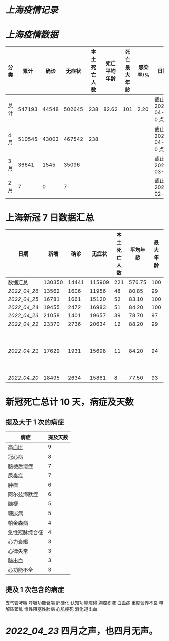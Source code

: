* [[上海疫情记录]]
* [[上海疫情数据]]

| 分类 |   累计 |  确诊 | 无症状 | 本土死亡人数 | 死亡平均年龄 | 死亡最大年龄 | 感染率/% | 日期                 |
|------+--------+-------+--------+--------------+--------------+--------------+----------+----------------------|
| 总计 | 547193 | 44548 | 502645 |          238 |        82.62 |          101 |     2.20 | 截止 2022-04-27 0 点 |
| 4 月 | 510545 | 43003 | 467542 |          238 |              |              |          | 截止 2022-04-27 0 点 |
| 3 月 |  36641 |  1545 |  35096 |              |              |              |          | 截止 2022-03-31      |
| 2 月 |      7 |     0 |      7 |              |              |              |          | 截止 2022-02-28      |

* 上海新冠 7 日数据汇总

| 日期       |   新增 |  确诊 | 无症状 | 本土死亡人数 | 平均年龄 | 最大年龄 | 备注          |
|------------+--------+-------+--------+--------------+----------+----------+---------------|
| 数据汇总   | 130350 | 14441 | 115909 |          221 |   576.75 |      100 |               |
| [[2022_04_26]] |  13562 |  1606 |  11956 |           48 |    80.85 |       99 |               |
| [[2022_04_25]] |  16781 |  1661 |  15120 |           52 |    83.10 |      100 |               |
| [[2022_04_24]] |  19455 |  2472 |  16983 |           51 |    84.20 |      100 |               |
| [[2022_04_23]] |  21058 |  1401 |  19657 |           39 |    78.70 |       97 |               |
| [[2022_04_22]] |  23370 |  2736 |  20634 |           12 |    88.20 |       99 |               |
| [[2022_04_21]] |  17629 |  1931 |  15698 |           11 |    84.20 |       94 | 最大年龄 2 人 |
| [[2022_04_20]] |  18495 |  2634 |  15861 |            8 |    77.50 |       93 |               |
#+TBLFM: @2$2..@2$6=vsum(@3..@>);f2
#+TBLFM: @2$7=vmax(@3..@>);f2

* 新冠死亡总计 10 天，病症及天数

** 提及大于 1 次的病症

| 病症           | 提及天数 |
|----------------+----------|
| 高血压         |  9       |
| 冠心病         |  8       |
| 脑梗后遗症     |  7       |
| 尿毒症         |  7       |
| 肿瘤           |  6       |
| 阿尔兹海默症   |  6       |
| 脑梗           |  5       |
| 糖尿病         |  5       |
| 帕金森病       |  4       |
| 急性冠脉综合征 |  4       |
| 心力衰竭       |  3       |
| 心律失常       |  3       |
| 脑出血         |  3       |
| 心功能不全     |  3       |

** 提及 1 次包含的病症
支气管哮喘 呼吸功能衰竭 肝硬化 认知功能障碍 胸腔积液
白血症 重度营养不良 电解质紊乱 慢性阻塞性肺病 心肌梗死 消化道出血

* [[2022_04_23]] 四月之声，也四月无声。
[[https://nas.qysit.com:2046/geekpanshi/diaryshare/-/raw/main/assets/20220423111628_1650683838458_0.jpg]]
